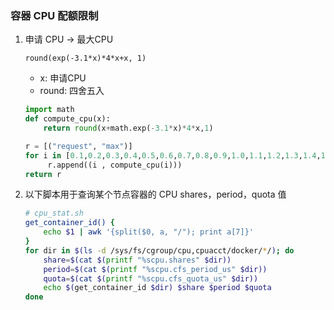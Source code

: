 *** 容器 CPU 配额限制
**** 申请 CPU -> 最大CPU
=round(exp(-3.1*x)*4*x+x, 1)=
- x: 申请CPU
- round: 四舍五入

#+BEGIN_SRC python
  import math
  def compute_cpu(x):
      return round(x+math.exp(-3.1*x)*4*x,1)

  r = [("request", "max")]
  for i in [0.1,0.2,0.3,0.4,0.5,0.6,0.7,0.8,0.9,1.0,1.1,1.2,1.3,1.4,1.5,1.6,1.7,1.8,1.9,2.0,2.5,2.9]:
       r.append((i , compute_cpu(i)))
  return r 
#+END_SRC

#+RESULTS:
| request | max |
|     0.1 | 0.4 |
|     0.2 | 0.6 |
|     0.3 | 0.8 |
|     0.4 | 0.9 |
|     0.5 | 0.9 |
|     0.6 | 1.0 |
|     0.7 | 1.0 |
|     0.8 | 1.1 |
|     0.9 | 1.1 |
|     1.0 | 1.2 |
|     1.1 | 1.2 |
|     1.2 | 1.3 |
|     1.3 | 1.4 |
|     1.4 | 1.5 |
|     1.5 | 1.6 |
|     1.6 | 1.6 |
|     1.7 | 1.7 |
|     1.8 | 1.8 |
|     1.9 | 1.9 |
|     2.0 | 2.0 |
|     2.5 | 2.5 |
|     2.9 | 2.9 |

**** 以下脚本用于查询某个节点容器的 CPU shares，period，quota 值
#+BEGIN_SRC bash
  # cpu_stat.sh
  get_container_id() {
      echo $1 | awk '{split($0, a, "/"); print a[7]}'
  }
  for dir in $(ls -d /sys/fs/cgroup/cpu,cpuacct/docker/*/); do
      share=$(cat $(printf "%scpu.shares" $dir))
      period=$(cat $(printf "%scpu.cfs_period_us" $dir))
      quota=$(cat $(printf "%scpu.cfs_quota_us" $dir))
      echo $(get_container_id $dir) $share $period $quota
  done
#+END_SRC





